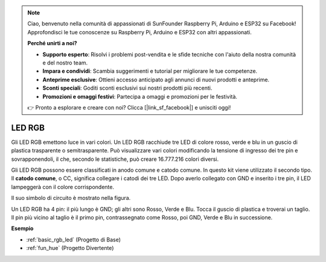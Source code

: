 .. note::
    Ciao, benvenuto nella comunità di appassionati di SunFounder Raspberry Pi, Arduino e ESP32 su Facebook! Approfondisci le tue conoscenze su Raspberry Pi, Arduino e ESP32 con altri appassionati.

    **Perché unirti a noi?**

    - **Supporto esperto**: Risolvi i problemi post-vendita e le sfide tecniche con l'aiuto della nostra comunità e del nostro team.
    - **Impara e condividi**: Scambia suggerimenti e tutorial per migliorare le tue competenze.
    - **Anteprime esclusive**: Ottieni accesso anticipato agli annunci di nuovi prodotti e anteprime.
    - **Sconti speciali**: Goditi sconti esclusivi sui nostri prodotti più recenti.
    - **Promozioni e omaggi festivi**: Partecipa a omaggi e promozioni per le festività.

    👉 Pronto a esplorare e creare con noi? Clicca [|link_sf_facebook|] e unisciti oggi!

.. _cpn_rgb_led:

LED RGB
=================

.. image:: img/rgb_led.png
    :width: 100
    
Gli LED RGB emettono luce in vari colori. Un LED RGB racchiude tre LED di colore rosso, verde e blu in un guscio di plastica trasparente o semitrasparente. Può visualizzare vari colori modificando la tensione di ingresso dei tre pin e sovrapponendoli, il che, secondo le statistiche, può creare 16.777.216 colori diversi. 

.. image:: img/rgb_light.png
    :width: 600

Gli LED RGB possono essere classificati in anodo comune e catodo comune. In questo kit viene utilizzato il secondo tipo. Il **catodo comune**, o CC, significa collegare i catodi dei tre LED. Dopo averlo collegato con GND e inserito i tre pin, il LED lampeggerà con il colore corrispondente. 

Il suo simbolo di circuito è mostrato nella figura.

.. image:: img/rgb_symbol.png
    :width: 300

Un LED RGB ha 4 pin: il più lungo è GND; gli altri sono Rosso, Verde e Blu. Tocca il guscio di plastica e troverai un taglio. Il pin più vicino al taglio è il primo pin, contrassegnato come Rosso, poi GND, Verde e Blu in successione. 

.. image:: img/rgb_pin.jpg
    :width: 200


**Esempio**

* :ref:`basic_rgb_led` (Progetto di Base)
* :ref:`fun_hue` (Progetto Divertente)

